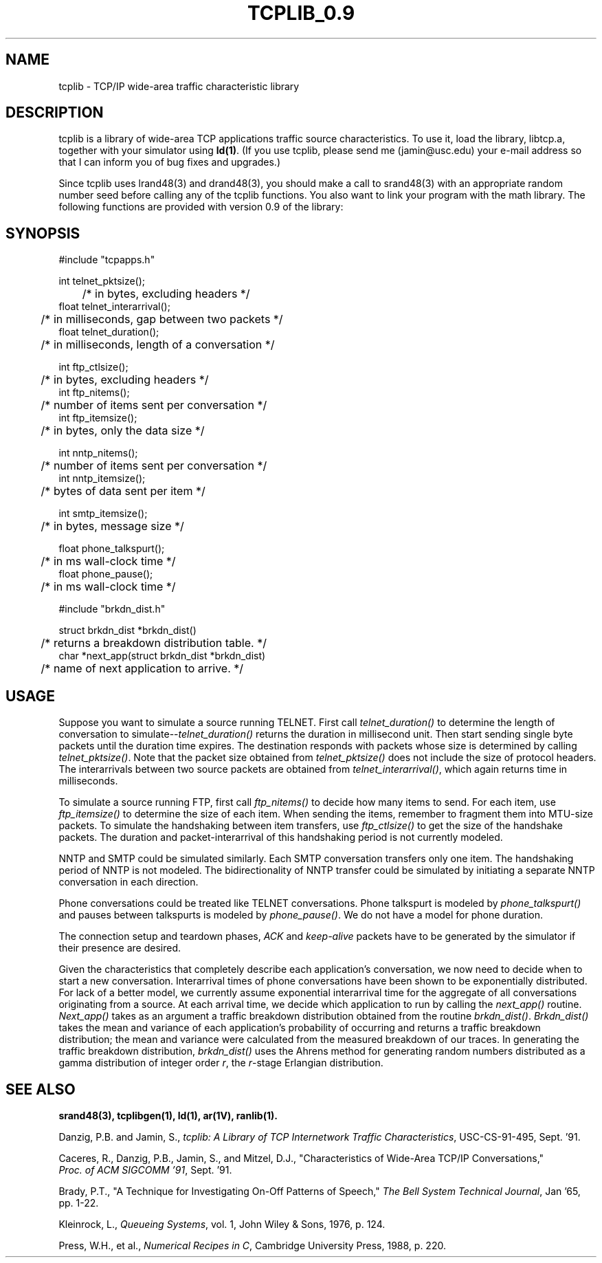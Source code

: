 .TH TCPLIB_0.9 3N "3 February 1992"
.SH NAME
tcplib \- TCP/IP wide-area traffic characteristic library
.SH DESCRIPTION
tcplib is a library of wide-area TCP applications traffic source characteristics.
To use it, load the library, libtcp.a, together with your simulator using 
\fBld(1)\fR.  (If you use tcplib, please send me (jamin@usc.edu) 
your e-mail address so that I can inform you of bug fixes and upgrades.)
.PP
Since tcplib uses lrand48(3) and drand48(3),
you should make a call to srand48(3) with an appropriate random
number seed before calling any of the tcplib functions.
You also want to link your program with the math library.
The following functions are provided with version 0.9 of the library:
.SH SYNOPSIS
#include "tcpapps.h"
.sp
int telnet_pktsize();            
.br
	/* in bytes, excluding headers */
.br
float telnet_interarrival();        
.br
	/* in milliseconds, gap between two packets */
.br
float telnet_duration();        
.br
	/* in milliseconds, length of a conversation */
.sp
int ftp_ctlsize();               
.br
	/* in bytes, excluding headers */
.br
int ftp_nitems();                
.br
	/* number of items sent per conversation */
.br
int ftp_itemsize();              
.br
	/* in bytes, only the data size */
.sp
int nntp_nitems();               
.br
	/* number of items sent per conversation */
.br
int nntp_itemsize();             
.br
	/* bytes of data sent per item */
.sp
int smtp_itemsize();             
.br
	/* in bytes, message size */
.sp
float phone_talkspurt();             
.br
	/* in ms wall-clock time */
.br
float phone_pause();             
.br
	/* in ms wall-clock time */
.sp 2
#include "brkdn_dist.h"
.sp
struct brkdn_dist *brkdn_dist()
.br 
	/* returns a breakdown distribution table. */
.br
char *next_app(struct brkdn_dist *brkdn_dist)
.br
	/* name of next application to arrive. */
.fi
.SH USAGE
Suppose you want to simulate a source running TELNET.  First call
\fItelnet_duration()\fR to determine the length of conversation to 
simulate\-\-\fItelnet_duration()\fR returns the duration in 
millisecond unit.  Then
start sending single byte packets until the duration time expires.  The
destination responds with packets whose size is determined by calling
\fItelnet_pktsize()\fR.  Note that the packet size obtained from
\fItelnet_pktsize()\fR does not include the size of
protocol headers.  The interarrivals between two source packets are obtained
from \fItelnet_interarrival()\fR, which again returns time in milliseconds.  
.PP
To simulate a source running FTP, first call \fIftp_nitems()\fR to decide
how many items to send.  For each item, use \fIftp_itemsize()\fR to determine the
size of each item.  When sending the items, remember to fragment them into
MTU-size packets.  To simulate the handshaking between item transfers, use
\fIftp_ctlsize()\fR to get the size of the handshake packets.  The duration and
packet-interarrival of this handshaking period is not currently modeled.
.PP
NNTP and SMTP could be simulated similarly.  Each SMTP conversation transfers
only one item.  The handshaking period of NNTP is not modeled.  The 
bidirectionality of NNTP transfer could be simulated by initiating a separate
NNTP conversation in each direction.
.PP
Phone conversations could be treated like TELNET conversations.
Phone talkspurt is modeled by \fIphone_talkspurt()\fR and pauses 
between talkspurts is modeled by \fIphone_pause()\fR.  We do not have
a model for phone duration.  
.PP
The connection setup and teardown phases, \fIACK\fR and \fIkeep-alive\fR 
packets have to be generated by the simulator if their presence are desired.
.PP
Given the characteristics that completely describe each application's 
conversation, we now need to decide when to start a new conversation.
Interarrival times of phone conversations have been shown to be exponentially 
distributed.  For lack of a better model, we currently assume
exponential interarrival time for the aggregate of all conversations
originating from a source.  At each 
arrival time, we decide which application to run by calling 
the \fInext_app()\fR routine.  \fINext_app()\fR takes as an argument a 
traffic breakdown distribution obtained from the routine \fIbrkdn_dist()\fR.  
\fIBrkdn_dist()\fR takes the mean and variance of each application's 
probability of occurring and returns a traffic breakdown distribution; the
mean and variance were calculated from the measured breakdown of our traces.  
In generating the traffic breakdown distribution, \fIbrkdn_dist()\fR 
uses the Ahrens method for generating random numbers distributed as a gamma 
distribution of integer order \fIr\fR, the \fIr\fR\-stage Erlangian distribution. 
.SH "SEE ALSO"
.BR srand48(3),
.BR tcplibgen(1),
.BR ld(1),
.BR ar(1V),
.BR ranlib(1).
.sp
Danzig, P.B. and Jamin, S., \fItcplib: A Library of TCP Internetwork 
Traffic Characteristics\fR, USC-CS-91-495, Sept. '91.
.sp
Caceres, R., Danzig, P.B., Jamin, S., and Mitzel, D.J., 
"Characteristics of Wide-Area TCP/IP Conversations,"
\fI Proc. of ACM SIGCOMM '91\fR, Sept. '91.
.sp
Brady, P.T., "A Technique for Investigating On-Off Patterns of Speech," 
\fIThe Bell System Technical Journal\fR, Jan '65, pp. 1-22.
.sp
Kleinrock, L., \fIQueueing Systems\fR, vol. 1, John Wiley & Sons, 1976,
p. 124.
.sp
Press, W.H., et al., \fINumerical Recipes in C\fR, Cambridge University 
Press, 1988, p. 220.
